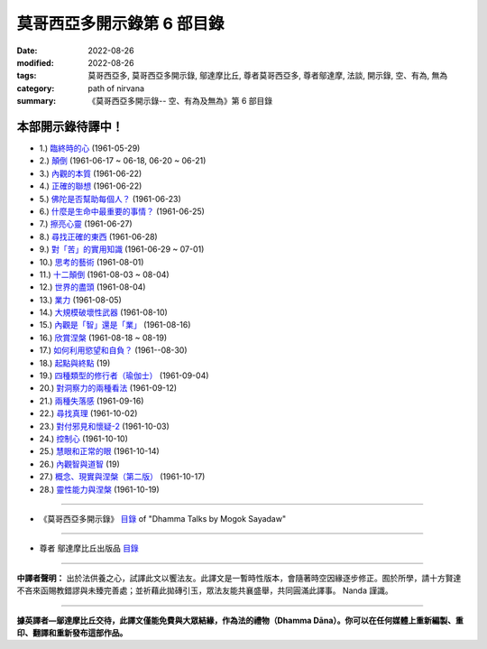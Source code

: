 ==============================
莫哥西亞多開示錄第 6 部目錄
==============================

:date: 2022-08-26
:modified: 2022-08-26
:tags: 莫哥西亞多, 莫哥西亞多開示錄, 鄔達摩比丘, 尊者莫哥西亞多, 尊者鄔達摩, 法談, 開示錄, 空、有為, 無為
:category: path of nirvana
:summary: 《莫哥西亞多開示錄-- 空、有為及無為》第 6 部目錄


本部開示錄待譯中！
~~~~~~~~~~~~~~~~~~~~~

- 1.) `臨終時的心 <{filename}pt06-01-the-mind-at-dying-han%zh.rst>`_ (1961-05-29)

- 2.) `顛倒 <{filename}pt06-02-perversions-han%zh.rst>`_ (1961-06-17 ~ 06-18, 06-20 ~ 06-21)

- 3.) `內觀的本質 <{filename}pt06-03-the-nature-of-vipassana-han%zh.rst>`_ (1961-06-22)

- 4.) `正確的聯想 <{filename}pt06-04-the-right-association-han%zh.rst>`_ (1961-06-22)

- 5.) `佛陀是否幫助每個人？ <{filename}pt06-05-did-the-buddha-help-everyone-han%zh.rst>`_ (1961-06-23)

- 6.) `什麼是生命中最重要的事情？ <{filename}pt06-06-what-is-the-most-important-thing-in-life-han%zh.rst>`_ (1961-06-25)

- 7.) `擦亮心靈 <{filename}pt06-07-polishing-the-mind-han%zh.rst>`_ (1961-06-27)

- 8.) `尋找正確的東西 <{filename}pt06-08-searching-for-the-right-things-han%zh.rst>`_ (1961-06-28)

- 9.) `對「苦」的實用知識 <{filename}pt06-09-practical-knowledge-of-dukkha-han%zh.rst>`_ (1961-06-29 ~ 07-01)

- 10.) `思考的藝術 <{filename}pt06-10-the-art-of-thinking-han%zh.rst>`_ (1961-08-01)

- 11.) `十二顛倒 <{filename}pt06-11-twelve-perversions-han%zh.rst>`_ (1961-08-03 ~ 08-04)

- 12.) `世界的盡頭 <{filename}pt06-12-the-end-of-the-world-han%zh.rst>`_ (1961-08-04)

- 13.) `業力 <{filename}pt06-13-kammic-energy-han%zh.rst>`_ (1961-08-05)

- 14.) `大規模破壞性武器 <{filename}pt06-14-weapon-of-mass-destruction-han%zh.rst>`_ (1961-08-10)

- 15.) `內觀是「智」還是「業」 <{filename}pt06-15-vipassana-is-knowledge-or-action-han%zh.rst>`_ (1961-08-16) 

- 16.) `欣賞涅槃 <{filename}pt06-16-appreciation-of-nibbana-han%zh.rst>`_ (1961-08-18 ~ 08-19)

- 17.) `如何利用慾望和自負？ <{filename}pt06-17-how-to-use-desire-and-conceit-han%zh.rst>`_ (1961--08-30)

- 18.) `起點與終點 <{filename}pt06-18-beginning-and-ending-han%zh.rst>`_ (19)

- 19.) `四種類型的修行者（瑜伽士） <{filename}pt06-19-four-types-of-yogi-han%zh.rst>`_ (1961-09-04)

- 20.) `對洞察力的兩種看法 <{filename}pt06-20-two-views-on-insight-han%zh.rst>`_ (1961-09-12)

- 21.) `兩種失落感 <{filename}pt06-21-two-kinds-of-disenchantment-han%zh.rst>`_ (1961-09-16)

- 22.) `尋找真理 <{filename}pt06-22-searching-for-the-truth-han%zh.rst>`_ (1961-10-02)

- 23.) `對付邪見和懷疑-2 <{filename}pt06-23-dealing-with-wrong-view-and-doubt-han%zh.rst>`_ (1961-10-03)

- 24.) `控制心 <{filename}pt06-24-controlling-the-mind-han%zh.rst>`_ (1961-10-10)

- 25.) `慧眼和正常的眼 <{filename}pt06-25-nana-eye-and-normal-eye-han%zh.rst>`_ (1961-10-14)

- 26.) `內觀智與道智 <{filename}pt06-26-insight-knowledge-and-path-knowledge-han%zh.rst>`_ (19)

- 27.) `概念、現實與涅槃（第二版） <{filename}pt06-27-concept-reality-and-nibbana-han%zh.rst>`_ (1961-10-17)

- 28.) `靈性能力與涅槃 <{filename}pt06-28-spiritual-faculties-and-nibbana-han%zh.rst>`_ (1961-10-19)

------

- 《莫哥西亞多開示錄》 `目錄 <{filename}content-of-dhamma-talks-by-mogok-sayadaw-han%zh.rst>`__ of "Dhamma Talks by Mogok Sayadaw"

------

- 尊者 鄔達摩比丘出版品 `目錄 <{filename}../publication-of-ven-uttamo-han%zh.rst>`__

------

**中譯者聲明：** 出於法供養之心，試譯此文以饗法友。此譯文是一暫時性版本，會隨著時空因緣逐步修正。囿於所學，請十方賢達不吝來函賜教錯謬與未臻完善處；並祈藉此拋磚引玉，眾法友能共襄盛舉，共同圓滿此譯事。 Nanda 謹識。

------

**據英譯者—鄔達摩比丘交待，此譯文僅能免費與大眾結緣，作為法的禮物（Dhamma Dāna）。你可以在任何媒體上重新編製、重印、翻譯和重新發布這部作品。**

..
  2022-08-26  create rst
